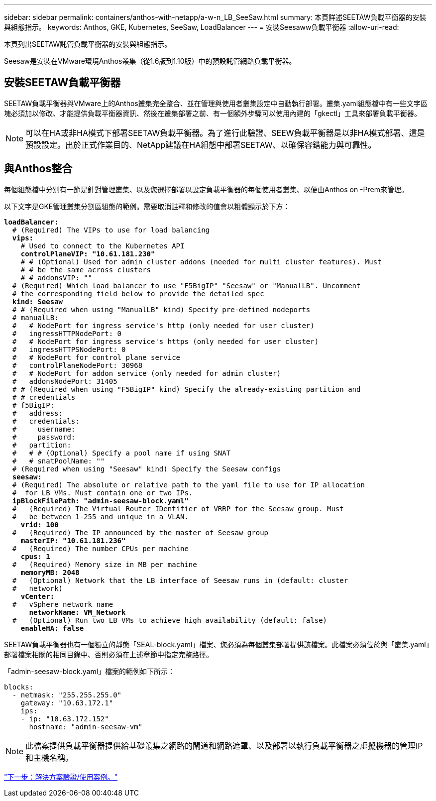 ---
sidebar: sidebar 
permalink: containers/anthos-with-netapp/a-w-n_LB_SeeSaw.html 
summary: 本頁詳述SEETAW負載平衡器的安裝與組態指示。 
keywords: Anthos, GKE, Kubernetes, SeeSaw, LoadBalancer 
---
= 安裝Seesaww負載平衡器
:allow-uri-read: 


[role="lead"]
本頁列出SEETAW託管負載平衡器的安裝與組態指示。

Seesaw是安裝在VMware環境Anthos叢集（從1.6版到1.10版）中的預設託管網路負載平衡器。



== 安裝SEETAW負載平衡器

SEETAW負載平衡器與VMware上的Anthos叢集完全整合、並在管理與使用者叢集設定中自動執行部署。叢集.yaml組態檔中有一些文字區塊必須加以修改、才能提供負載平衡器資訊、然後在叢集部署之前、有一個額外步驟可以使用內建的「gkectl」工具來部署負載平衡器。


NOTE: 可以在HA或非HA模式下部署SEETAW負載平衡器。為了進行此驗證、SEEW負載平衡器是以非HA模式部署、這是預設設定。出於正式作業目的、NetApp建議在HA組態中部署SEETAW、以確保容錯能力與可靠性。



== 與Anthos整合

每個組態檔中分別有一節是針對管理叢集、以及您選擇部署以設定負載平衡器的每個使用者叢集、以便由Anthos on -Prem來管理。

以下文字是GKE管理叢集分割區組態的範例。需要取消註釋和修改的值會以粗體顯示於下方：

[listing, subs="+quotes,+verbatim"]
----
*loadBalancer:*
  # (Required) The VIPs to use for load balancing
  *vips:*
    # Used to connect to the Kubernetes API
    *controlPlaneVIP: "10.61.181.230"*
    # # (Optional) Used for admin cluster addons (needed for multi cluster features). Must
    # # be the same across clusters
    # # addonsVIP: ""
  # (Required) Which load balancer to use "F5BigIP" "Seesaw" or "ManualLB". Uncomment
  # the corresponding field below to provide the detailed spec
  *kind: Seesaw*
  # # (Required when using "ManualLB" kind) Specify pre-defined nodeports
  # manualLB:
  #   # NodePort for ingress service's http (only needed for user cluster)
  #   ingressHTTPNodePort: 0
  #   # NodePort for ingress service's https (only needed for user cluster)
  #   ingressHTTPSNodePort: 0
  #   # NodePort for control plane service
  #   controlPlaneNodePort: 30968
  #   # NodePort for addon service (only needed for admin cluster)
  #   addonsNodePort: 31405
  # # (Required when using "F5BigIP" kind) Specify the already-existing partition and
  # # credentials
  # f5BigIP:
  #   address:
  #   credentials:
  #     username:
  #     password:
  #   partition:
  #   # # (Optional) Specify a pool name if using SNAT
  #   # snatPoolName: ""
  # (Required when using "Seesaw" kind) Specify the Seesaw configs
  *seesaw:*
  # (Required) The absolute or relative path to the yaml file to use for IP allocation
  #  for LB VMs. Must contain one or two IPs.
  *ipBlockFilePath: "admin-seesaw-block.yaml"*
  #   (Required) The Virtual Router IDentifier of VRRP for the Seesaw group. Must
  #   be between 1-255 and unique in a VLAN.
    *vrid: 100*
  #   (Required) The IP announced by the master of Seesaw group
    *masterIP: "10.61.181.236"*
  #   (Required) The number CPUs per machine
    *cpus: 1*
  #   (Required) Memory size in MB per machine
    *memoryMB: 2048*
  #   (Optional) Network that the LB interface of Seesaw runs in (default: cluster
  #   network)
    *vCenter:*
  #   vSphere network name
      *networkName: VM_Network*
  #   (Optional) Run two LB VMs to achieve high availability (default: false)
    *enableHA: false*
----
SEETAW負載平衡器也有一個獨立的靜態「SEAL-block.yaml」檔案、您必須為每個叢集部署提供該檔案。此檔案必須位於與「叢集.yaml」部署檔案相關的相同目錄中、否則必須在上述章節中指定完整路徑。

「admin-seesaw-block.yaml」檔案的範例如下所示：

[listing, subs="+quotes,+verbatim"]
----
blocks:
  - netmask: "255.255.255.0"
    gateway: "10.63.172.1"
    ips:
    - ip: "10.63.172.152"
      hostname: "admin-seesaw-vm"
----

NOTE: 此檔案提供負載平衡器提供給基礎叢集之網路的閘道和網路遮罩、以及部署以執行負載平衡器之虛擬機器的管理IP和主機名稱。

link:a-w-n_use_cases.html["下一步：解決方案驗證/使用案例。"]
